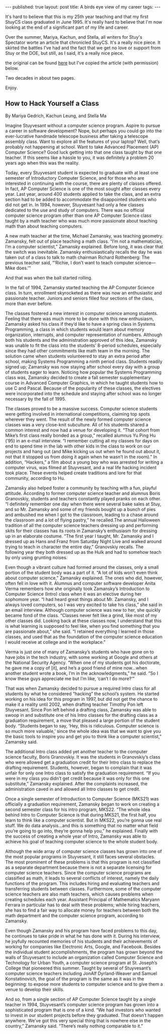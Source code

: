 #+STARTUP: showall indent
#+STARTUP: hidestars
#+OPTIONS: toc:nil
#+begin_html
---
published: true
layout: post
title: A birds eye view of my career
tags:  
---
#+end_html

#+begin_html
<style>
div.center {text-align:center;}
</style>
#+end_html

It's hard to believe that this is my 25th year teaching and that my
first StuyCS class graduated in June 1995. It's really hard to believe
that I'm now looking at the end of a significant part of my life and
career.

Over the summer, Mariya, Kachun, and Stella, all writers for Stuy's
Spectator worte an article that chronicled StuyCS. It's a really nice
piece. It skirted the battles I've had and the fact that we get no
love or support from Stuy or the DOE, but still, as I said, it's a
really nice piece.

the original can be found [[http://www.stuyspec.com/features/how-to-hack-yourself-a-class][here]] but I've copied the article (with
permission) below.

Two decades in about two pages.

Enjoy.

** How to Hack Yourself a Class

By Mariya Gedrich, Kachun Leung, and Stella Ma

Imagine Stuyvesant without a computer science program. Aspire to pursue a career in software development? Nope, but perhaps you could go into the ever-lucrative handmade telescope business after taking a telescope assembly class. Want to explore all the features of your laptop? Well, that’s probably not happening at school. Want to take Advanced Placement (AP) Computer Science? Good luck getting into that one class taught by that one teacher. If this seems like a hassle to you, it was definitely a problem 20 years ago when this was the reality.

Today, every Stuyvesant student is expected to graduate with at least one semester of Introductory Computer Science, and for those who are interested in continuing with the course, there are plenty of classes offered. In fact, AP Computer Science is one of the most sought after classes every year. Last year, around 400 students applied to take the class, and an extra section had to be added to accommodate the disappointed students who did not get in. In 1994, however, Stuyvesant had only a few classes dedicated to the use and study of computers. There was no official computer science program other than one AP Computer Science class taught by a math teacher who was much more passionate about teaching math than about teaching computers.


A new math teacher at the time, Michael Zamansky, was teaching geometry. Zamansky, felt out of place teaching a math class. “I’m not a mathematician, I’m a computer scientist,” Zamansky explained. Before long, it was clear that the switch was inevitable. Zamansky enthusiastically recalls the day he was taken out of a class to talk to math chairman Richard Rothenberg: The previous teacher said, “‘Richie, I don’t want to teach computer science—Mike does.’”

And that was when the ball started rolling.

In the fall of 1994, Zamansky started teaching the AP Computer Science class. In turn, enrollment skyrocketed as there was now an enthusiastic and passionate teacher. Juniors and seniors filled four sections of the class, more than ever before.

The classes fostered a new interest in computer science among students. Feeling that there was much more to be done with this new enthusiasm, Zamansky asked his class if they’d like to have a spring class in Systems Programming, a class in which students would learn about memory organization, interrupts, and computer representation of numbers. Although both his students and the administration approved of this idea, Zamansky was unable to fit the class into the students’ 8-period schedules, especially since they had other commitments like math team in the morning. The solution came when students volunteered to stay an extra period after school, making Systems Programming a ninth period class. Students readily signed up; Zamansky was now staying after school every day with a group of students eager to learn. Noticing how popular the Systems Programming class was, Zamansky decided to create a fall semester supplementary course in Advanced Computer Graphics, in which he taught students how to use C and Pascal. Because of the popularity of these classes, the electives were incorporated into the schedule and staying after school was no longer necessary by the fall of 1995.

The classes proved to be a massive success. Computer science students were getting involved in international competitions, claiming top spots wherever they went. The result of the newly formed computer science classes was a very close-knit subculture. All of his students shared a common interest and now had a venue for developing it. “That cohort from Mike’s first class really bonded as a group,” recalled alumnus Yu Ping Hu (’95) in an e-mail interview. “I remember cutting all my classes for days on end to spend time in the lab with other kids in the class to work on our projects and hang out (and Mike kicking us out when he found out about it, not that it stopped us from doing it again when he wasn’t in the room).” In addition, “Hackers,” a film about a young boy who was arrested for writing a computer virus, was filmed at Stuyvesant, and a real life hacking incident took place. These events helped create traditions and lore for that community, according to Hu.

Zamansky also helped foster a community by teaching with a fun, playful attitude. According to former computer science teacher and alumnus Boris Granovskiy, students and teachers constantly played pranks on each other. “I definitely remember one day when there were several bake sales at Stuy, and so Mr. Zamansky and some of my friends bought up a bunch of pies and ambushed me when I got to the classroom, leading to a chase around the classroom and a lot of flying pastry,” he recalled.The annual Halloween tradition of all the computer science teachers dressing up and performing skits for their classes has its roots in Zamansky’s enthusiasm for dressing up in an elaborate costume. “The first year I taught, Mr. Zamansky and I dressed up as Hans and Franz from Saturday Night Live and walked around trying to teach in character the entire day,” Granovskiy recalls. The following year they both dressed up as the Hulk and had to somehow teach by only using grunting noises.

Even though a vibrant culture had formed around the classes, only a small portion of the student body was a part of it. “A lot of kids won’t even think about computer science,” Zamansky explained. The ones who did, however, often fell in love with it. Alumnus and computer software developer Anita Verma remembers how she originally took Zamansky’s Introduction to Computer Science (Intro) class when it was an elective during her sophomore year. “I had heard great things about Mr. Zamansky, and I always loved computers, so I was very excited to take his class,” she said in an email interview. Although computer science was new to her, she quickly became fond of the class. “Classes never felt like a grind, like most of my other classes did. Looking back at these classes now, I understand that this is what learning is supposed to feel like, when you find something that you are passionate about,” she said. “I retained everything I learned in those classes, and used that as the foundation of the computer science education I would receive at college and in the workplace.”

Verma is just one of many of Zamansky’s students who have gone on to have jobs in the tech industry, with some working at Google and others at the National Security Agency. “When one of my students got his doctorate, he gave me a copy of [it], and he’s a good friend of mine now…when another student wrote a book, I’m in the acknowledgments,” he said. “So I know these guys appreciate me but I’m like, ‘can’t I do more?’”

That was when Zamansky decided to pursue a required Intro class for all students by what he considered “hacking” the school’s system. He started working on his idea for this program in 1997, but did not get the chance to make it a reality until 2002, when drafting teacher Timothy Pon left Stuyvesant. Since Pon left behind a drafting class, Zamansky was able to swoop in and substitute one of his Intro classes for the drafting class as a graduation requirement, a move that pleased a large portion of the student body. “Students began to say, ‘Hey, this is ridiculous. Computer science is so much more valuable,’ since the whole idea was that we want to give you the basic tools to inspire you and get you to think like a computer scientist,” Zamansky said.

The additional Intro class added yet another teacher to the computer science faculty,  Boris Granovskiy. It was the students in Granovskiy’s class who were allowed get a graduation credit for their Intro class to replace the drafting requirement. Students, however, began to complain that it was unfair for only one Intro class to satisfy the graduation requirement. “If you were in my class you didn’t get credit because it was only for this one substitute,” Zamansky explained. After the complaints increased, the administration caved in and allowed all Intro classes to get credit.

Once a single semester of Introduction to Computer Science (MKS21) was officially a graduation requirement, Zamansky began to work on creating a second semester class for his intro program, MKS22. “The whole idea behind Intro to Computer Science is that during MKS21, the first half, you learn to think like a computer scientist. But in MKS22, you’re gonna use real stuff. We do data analysis…and this is something that no matter what field you’re going to go into, they’re gonna help you,” he explained. Finally with the success of creating a whole year of Intro, Zamansky was able to achieve his goal of teaching computer science to the whole student body.

Although the wide array of computer science classes has grown into one of the most popular programs in Stuyvesant, it still faces several obstacles. The most prominent of these problems is that this program is not classified as a separate department because there is not a separate licensing for computer science teachers. Since the computer science programs are classified as math, it leads to several conflicts of interest, namely the daily functions of the program. This includes hiring and evaluating teachers and transferring students between classes. Furthermore, some of the computer science teachers are also math teachers, which causes problems when creating schedules each year. Assistant Principal of Mathematics Maryann Ferrara in particular has to deal with these problems; while hiring teachers, she has to find a fair way to allocate money for teachers between both the math department and the computer science program, according to Zamansky.

Even though Zamansky and his program have faced problems to this day, he continues to take pride in what he has done with it. During his interview, he joyfully recounted memories of his students and their achievements of working for companies like Electronic Arts, Google, and Facebook. Besides the individual student accomplishments, the program has grown beyond the walls of Stuyvesant to include an organization called Computer Science and Technology for Urban Youth, a computer science program at St. Joseph’s College that pioneered this summer. Taught by several of Stuyvesant’s computer science teachers including JonAlf Dyrland-Weaver and Samuel Konstatinovich, the goal of the program is the same as it was in the beginning: to expose more students to computer science and to give them a venue to develop their skills.

And so, from a single section of AP Computer Science taught by a single teacher in 1994, Stuyvesant’s computer science program has grown into a sophisticated program that is one of a kind. “We had investors who wanted to invest in our student projects before they graduated. That doesn’t happen anywhere. We’ve got this very special thing that is nowhere else in the country,” Zamansky said. “There’s really nothing comparable to it.”

